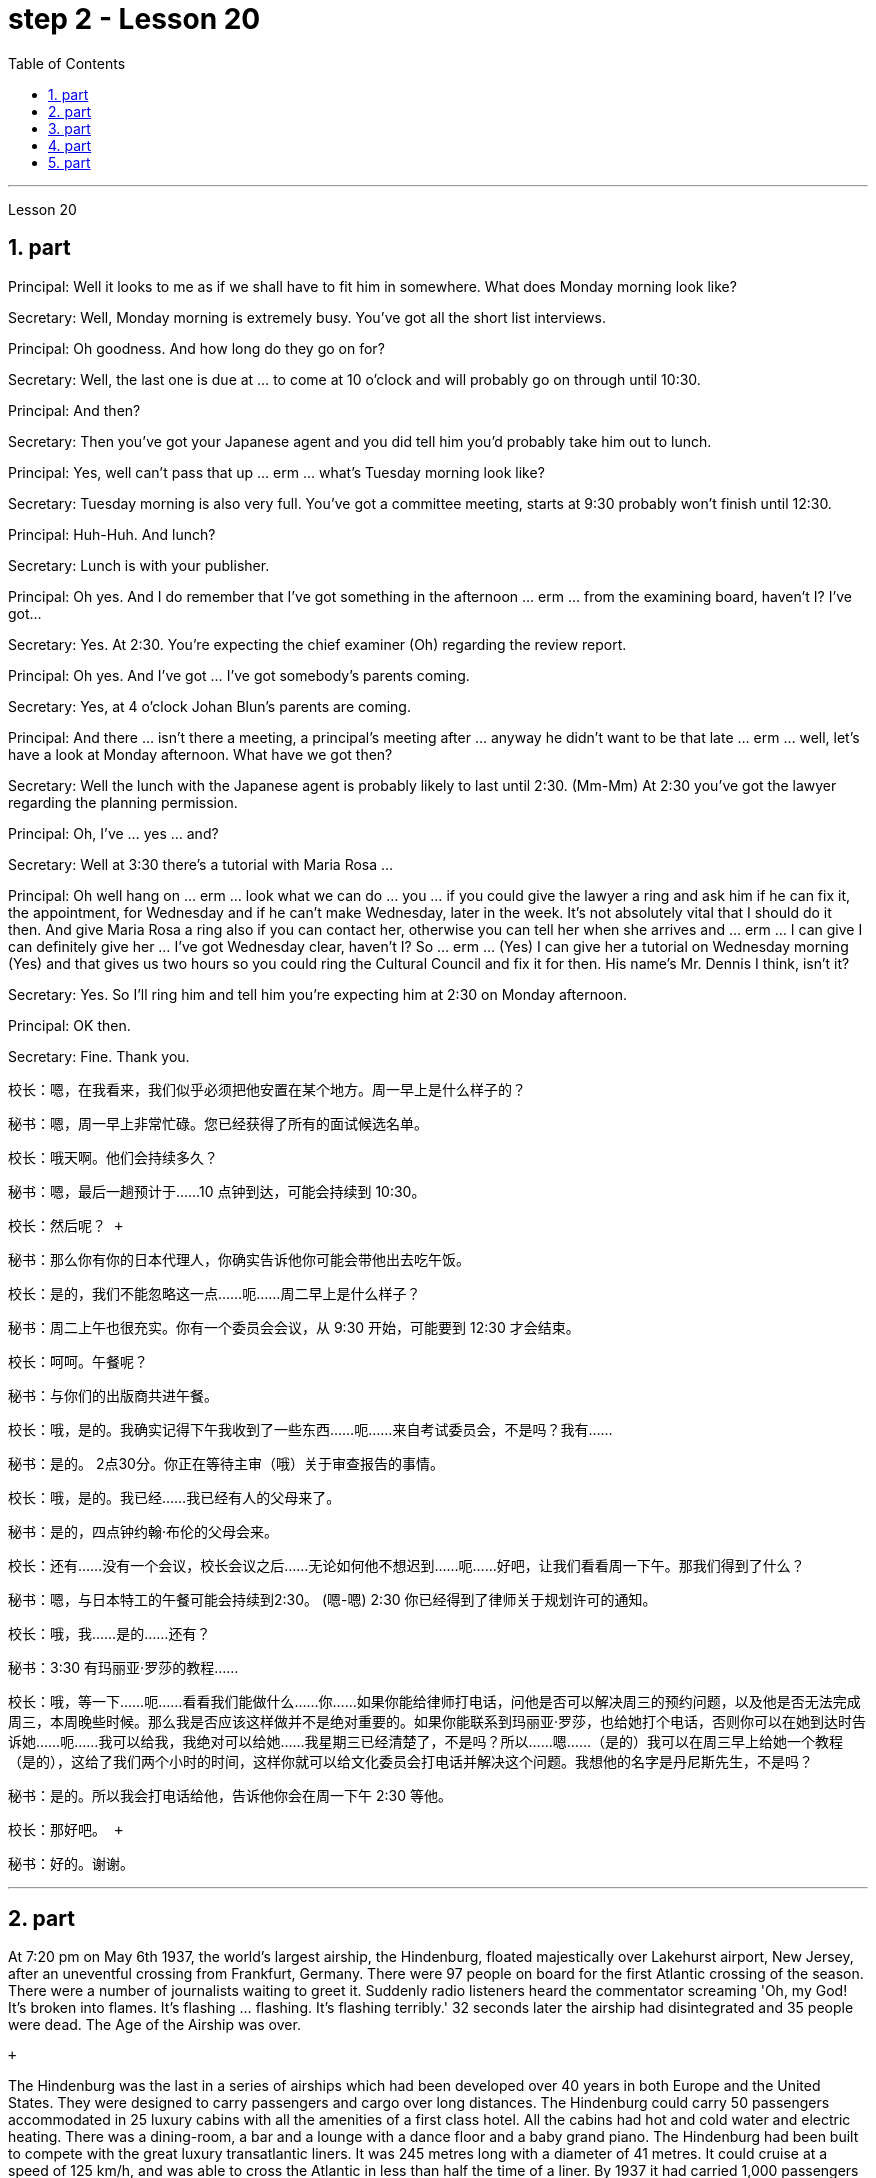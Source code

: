 
= step 2 - Lesson 20
:toc:
:sectnums:

---



Lesson 20 +


== part

Principal: Well it looks to me as if we shall have to fit him in somewhere. What does Monday morning look like? +

Secretary: Well, Monday morning is extremely busy. You've got all the short list interviews. +

Principal: Oh goodness. And how long do they go on for? +

Secretary: Well, the last one is due at ... to come at 10 o'clock and will probably go on through until 10:30. +

Principal: And then? +

Secretary: Then you've got your Japanese agent and you did tell him you'd probably take him out to lunch. +

Principal: Yes, well can't pass that up ... erm ... what's Tuesday morning look like? +

Secretary: Tuesday morning is also very full. You've got a committee meeting, starts at 9:30 probably won't finish until 12:30. +

Principal: Huh-Huh. And lunch? +

Secretary: Lunch is with your publisher. +

Principal: Oh yes. And I do remember that I've got something in the afternoon ... erm ... from the examining board, haven't I? I've got... +

Secretary: Yes. At 2:30. You're expecting the chief examiner (Oh) regarding the review report. +

Principal: Oh yes. And I've got ... I've got somebody's parents coming. +

Secretary: Yes, at 4 o'clock Johan Blun's parents are coming. +

Principal: And there ... isn't there a meeting, a principal's meeting after ... anyway he didn't want to be that late ... erm ... well, let's have a look at Monday afternoon. What have we got then? +

Secretary: Well the lunch with the Japanese agent is probably likely to last until 2:30. (Mm-Mm) At 2:30 you've got the lawyer regarding the planning permission. +

Principal: Oh, I've ... yes ... and? +

Secretary: Well at 3:30 there's a tutorial with Maria Rosa ... +

Principal: Oh well hang on ... erm ... look what we can do ... you ... if you could give the lawyer a ring and ask him if he can fix it, the appointment, for Wednesday and if he can't make Wednesday, later in the week. It's not absolutely vital that I should do it then. And give Maria Rosa a ring also if you can contact her, otherwise you can tell her when she arrives and ... erm ... I can give I can definitely give her ... I've got Wednesday clear, haven't I? So ... erm ... (Yes) I can give her a tutorial on Wednesday morning (Yes) and that gives us two hours so you could ring the Cultural Council and fix it for then. His name's Mr. Dennis I think, isn't it? +

Secretary: Yes. So I'll ring him and tell him you're expecting him at 2:30 on Monday afternoon. +

Principal: OK then. +

Secretary: Fine. Thank you.
 +


校长：嗯，在我看来，我们似乎必须把他安置在某个地方。周一早上是什么样子的？ +

秘书：嗯，周一早上非常忙碌。您已经获得了所有的面试候选名单。 +

校长：哦天啊。他们会持续多久？ +

秘书：嗯，最后一趟预计于……10 点钟到达，可能会持续到 10:30。 +

  校长：然后呢？ +

秘书：那么你有你的日本代理人，你确实告诉他你可能会带他出去吃午饭。 +

校长：是的，我们不能忽略这一点……呃……周二早上是什么样子？ +

秘书：周二上午也很充实。你有一个委员会会议，从 9:30 开始，可能要到 12:30 才会结束。 +

校长：呵呵。午餐呢？ +

秘书：与你们的出版商共进午餐。 +

校长：哦，是的。我确实记得下午我收到了一些东西……呃……来自考试委员会，不是吗？我有……​ +

秘书：是的。 2点30分。你正在等待主审（哦）关于审查报告的事情。 +

校长：哦，是的。我已经……​我已经有人的父母来了。 +

秘书：是的，四点钟约翰·布伦的父母会来。 +

校长：还有……没有一个会议，校长会议之后……无论如何他不想迟到……呃……好吧，让我们看看周一下午。那我们得到了什么？ +

秘书：嗯，与日本特工的午餐可能会持续到2:30。 (嗯-嗯) 2:30 你已经得到了律师关于规划许可的通知。 +

校长：哦，我……​是的……​还有？ +

秘书：3:30 有玛丽亚·罗莎的教程……​ +

校长：哦，等一下……呃……看看我们能做什么……你……如果你能给律师打电话，问他是否可以解决周三的预约问题，以及他是否无法完成周三，本周晚些时候。那么我是否应该这样做并不是绝对重要的。如果你能联系到玛丽亚·罗莎，也给她打个电话，否则你可以在她到达时告诉她……呃……我可以给我，我绝对可以给她……我星期三已经清楚了，不是吗？所以……嗯……（是的）我可以在周三早上给她一个教程（是的），这给了我们两个小时的时间，这样你就可以给文化委员会打电话并解决这个问题。我想他的名字是丹尼斯先生，不是吗？ +

秘书：是的。所以我会打电话给他，告诉他你会在周一下午 2:30 等他。 +

  校长：那好吧。 +

秘书：好的。谢谢。 +



---

== part

At 7:20 pm on May 6th 1937, the world's largest airship, the Hindenburg, floated majestically over Lakehurst airport, New Jersey, after an uneventful crossing from Frankfurt, Germany. There were 97 people on board for the first Atlantic crossing of the season. There were a number of journalists waiting to greet it. Suddenly radio listeners heard the commentator screaming 'Oh, my God! It's broken into flames. It's flashing ... flashing. It's flashing terribly.' 32 seconds later the airship had disintegrated and 35 people were dead. The Age of the Airship was over. +

 +

The Hindenburg was the last in a series of airships which had been developed over 40 years in both Europe and the United States. They were designed to carry passengers and cargo over long distances. The Hindenburg could carry 50 passengers accommodated in 25 luxury cabins with all the amenities of a first class hotel. All the cabins had hot and cold water and electric heating. There was a dining-room, a bar and a lounge with a dance floor and a baby grand piano. The Hindenburg had been built to compete with the great luxury transatlantic liners. It was 245 metres long with a diameter of 41 metres. It could cruise at a speed of 125 km/h, and was able to cross the Atlantic in less than half the time of a liner. By 1937 it had carried 1,000 passengers safely and had even transported circus animals and cars. Its sister ship, the Graf Zeppelin, had flown one and a half million kilometres and it had carried 13,100 passengers without incident. +

 +

The Hindenburg was filled with hydrogen, which is a highly flammable gas, and every safety precaution had been taken to prevent accidents. It had a smoking room which was pressurized in order to prevent gas from ever entering it. The cigarette lighters were chained to the tables and both passengers and crew were searched for matches before entering the ship. Special materials, which were used in the construction of the airship, had been chosen to minimize the possibility of accidental sparks, which might cause an explosion. +

 +

Nobody knows the exact cause of the Hindenburg disaster. Sabotage has been suggested, but experts at the time believed that it was caused by leaking gas which was ignited by static electricity. It had been waiting to land for three hours because of heavy thunderstorms. The explosion happened just as the first mooring rope, which was wet, touched the ground. Observers saw the first flames appear near the tail, and they began to spread quickly along the hull. There were a number of flashes as the hydrogen-filled compartments exploded. The airship sank to the ground. The most surprising thing is that 62 people managed to escape. The fatalities were highest among the crew, many of whom were working deep inside the airship. After the Hindenburg disaster, all airships were grounded and, until recently, they have never been seriously considered as a commercial proposition.


1937 年 5 月 6 日晚上 7 点 20 分，世界上最大的飞艇兴登堡号从德国法兰克福平安无事地飞过新泽西州莱克赫斯特机场。船上共有 97 名乘客，这是本赛季首次横渡大西洋。现场还有不少记者在等候迎接。突然，广播听众听到解说员尖叫道：“哦，天哪！”它已经分解成火焰。它在闪烁……​闪烁。它闪烁得可怕。 32秒后，飞艇解体，造成35人死亡。飞艇的时代结束了。 +

兴登堡号是欧洲和美国 40 多年来开发的一系列飞艇中的最后一款。它们的设计目的是长距离运送乘客和货物。兴登堡号可容纳 50 名乘客，分布在 25 间豪华客舱内，配备一流酒店的所有设施。所有的小屋都有冷热水和电暖气。这里有餐厅、酒吧和带舞池和小型三角钢琴的休息室。兴登堡号的建造目的是为了与伟大的豪华跨大西洋客轮竞争。它长245米，直径41米。它的巡航速度可达 125 公里/小时，穿越大西洋的时间不到客轮的一半。到 1937 年，它已经安全载运了 1,000 名乘客，甚至还运输了马戏团的动物和汽车。它的姊妹船齐柏林伯爵号已经飞行了 150 万公里，载运了 13,100 名乘客，没有发生任何事故。 +

兴登堡号充满了氢气，这是一种高度易燃气体，我们已采取一切安全预防措施来防止事故发生。它有一个吸烟室，该吸烟室经过加压，以防止气体进入其中。打火机被拴在桌子上，乘客和船员在上船前都被搜查是否有火柴。飞艇的建造采用了特殊材料，以最大限度地减少意外火花的可能性，从而可能导致爆炸。 +

没有人知道兴登堡灾难的确切原因。有人提出有人蓄意破坏，但当时的专家认为这是由静电点燃气体泄漏造成的。由于雷暴天气，飞机已经等待着陆三个小时。爆炸发生在第一条潮湿的系泊绳接触地面时。观察者看到第一道火焰出现在尾部附近，并开始沿着船体迅速蔓延。当充满氢气的舱室爆炸时，发出多次闪光。飞艇沉入地面。最令人惊讶的是，有62人成功逃脱。船员中的死亡人数最高，其中许多人在飞艇深处工作。兴登堡灾难后，所有飞艇都被停飞，直到最近，它们从未被认真考虑作为商业提案。 +


---

== part

David: Hello Peggy. What are you doing going through all those newspapers? +

Peggy: Oh hallo David. I'm trying to find a flat and I've got to go through all these advertisements. I just can't find anything good. +

David: Are you wanting to share or do you want a flat on your own? +

Peggy: Well, you know Sara and Mary? I'd really like to share with them. +

David: Well, I know of an empty flat. I don't know if you'd like it though. It's on the number ten bus route in Woodside Road. Number 10 I think it is. +

Peggy: Oh, I know Woodside Road and the ten bus is the one that brings me to work. Would be a marvellous place. How many rooms has it got? +

David: Well, it's got a kitchen and a bathroom. Um, apart from that I think it's got two bedrooms and a sitting-room. +

Peggy: Two bedrooms. Mm. Well, I suppose two of us could share, or one of us could sleep in the sitting-room. How much is the rent? +

David: I think they want ￡21 a week for it. +

Peggy: Twenty-one. Oh, that's fine, that would be ￡7 each. I don't really want to spend more than ￡7. +

David: No, but you see the trouble is it might be a bit noisy. Woodside Road is really quite busy. It's on the bus route after all. With all that traffic going past I don't know if you'd really like it. +

Peggy: Oh, that doesn't matter. We'd be out all day. It'd be marvellous to be on the ten bus route, we wouldn't have to walk at all and we'd get to work so quickly. Oh thanks so much David. I must go and tell Sara and Mary. +

David: Well, I hope it's what you want. +

Peggy: Oh yes, thanks a lot. +

David: That's all right.

大卫：你好，佩吉。你翻那些报纸干什么？ +

佩吉：哦，大卫，你好。我正在寻找一套公寓，我必须浏览所有这些广告。我就是找不到什么好东西。 +

大卫：你想要合租还是想要自己一套公寓？ +

佩吉：嗯，你认识莎拉和玛丽吗？我真的很想与他们分享。 +

大卫：嗯，我知道有一套空公寓。我不知道你是否愿意。它位于伍德赛德路 (Woodside Road) 的十号巴士路线上。 10号我想是的。 +

佩吉：哦，我知道伍德赛德路，十路公交车是载我去上班的。将是一个奇妙的地方。它有多少个房间？ +

大卫：嗯，有厨房和浴室。嗯，除此之外我认为它还有两间卧室和一间客厅。 +

佩吉：两间卧室。毫米。好吧，我想我们两个人可以共用，或者我们一个人可以睡在客厅里。租金是多少？ +

大卫：我想他们每周要 21 英镑。 +

佩吉：二十一岁。哦，没关系，每个 7 英镑。我真的不想花超过 7 英镑。 +

大卫：不，但你看，问题是它可能有点吵。伍德赛德路确实很繁忙。毕竟是在公交车路线上。由于交通繁忙，我不知道您是否真的喜欢它。 +

佩吉：哦，那没关系。我们会整天出去。如果能在十路公交车路线上那就太棒了，我们根本不需要步行，而且我们很快就能上班。哦，非常感谢大卫。我必须去告诉萨拉和玛丽。 +

大卫：嗯，我希望这是你想要的。 +

佩吉：哦，是的，非常感谢。 +

大卫：没关系。 +


---

== part

Rod: Mm, it's not a bad size room, is it? +

Liz: Oh, it's great! It's lovely. Oh, and look at that fireplace! Oh, we can have the two chairs right in front of the fireplace there in the middle of the room and toast our feet. +

Rod: The first thing we ought to do is just decide where the bed's going. +

Liz: Oh, well ... (So) what about right here next to the door (yes) sort of behind the door as you come in? +

Rod: Yes, that's a good idea — just as you come in, just in that corner there. +

Liz: Yes. Well now, let's think. What else? +

Rod: What else is there? Erm ... well there's that huge wardrobe of yours ... (Mm) that's got to go somewhere. +

Liz: What about over here — you know — across from the fireplace there, because then, in that little corner where it ... where the wall goes back ... look, over there. (Mm) That'd do, wouldn't it? +

Rod: Ok, well we'll put the wardrobe there then. (Yes) OK? So the wardrobe's opposite the fireplace. +

Liz: Er ... (OK) what about your desk? (Er) Where are you going to put that? +

Rod: Er ... I need lots of light, so I think in that far corner in between the two windows, OK? +

Liz: Oh, I see in the corner there, (Yes) yes. (Erm) Yes, that'd be good. +

Rod: So the desk goes there. +

Liz: So you'd have your chair with your back to the fireplace? (Yes) Yes, that'll be all right. +

Rod: Yes. And there's (yes) the chest of drawers. +

Liz: Oh, that'd be nice in between the two windows there, right in the middle. (Yes) It really ... come on, I know you're going to like it. (OK) Come on, let's shove it over there. (I mean) I bet ... I er ... +

Rod: I knew you'd ask me to move it. +

Liz: Come on. Let's go. +

Rod: OK. Let's go then. All right. +

Liz: Nearly there! That's got it. +

Rod: God, what on earth have you got in there? +

Liz: Well, there's nothing much in there. I emptied it ... most of it out. +

Rod: Oh God, my back hurts! +

Liz: There! Wait a minute. Let me stand back and have a look. +

Rod: Yes, it's not bad ... sticks out a bit. +

Liz: No, it's fine. (OK) What about the TV? Where are we going to put that? +

Rod: Er ... it's really got to go in the opposite corner, hasn't it? (Mm) Opposite the desk, that is. +

Liz: Oh, you mean in the corner between the windows and the fireplace? (Yes) Yes. +

Rod: And then the stereo, er ... the amplifier underneath the television and then the two speakers one on either side of the fireplace. +

Liz: Yes, that'd be good. (Erm) Well lovely! So it'll all fit in beautifully! (Yes) What else ... what else have we got? +

Rod: It's the er ... there's the bookcase, isn't there? Erm ... +

Liz: Oh Lord ... where'll we put that? +

Rod: Well, as you come in the door, er ... immediately on the er ... left-hand side ... +

Liz: Oh along that wall there you mean? +

Rod: Because that's ... there's just about enough space there. There's about two feet, so it shouldn't stick out too much, no. +

Liz: Yes, it's not very wide is it? So you come in the door (Yes) and then the bookcase is right there on the left. (Yes) There's a long way from your desk, though. +

Rod: Well, exercise'll do me good, won't it? Er ... table lamp. Well, we can just put that er ... +

Liz: On the chest of drawers. (Yes) When it's ... (Mm) Yes. That'd be nice. +

Rod: And no matter who wants to use it, you know. +

Liz: Yes. Oh this is going to be lovely. When are we going to get it all in? Now? +

Rod: Er ... no, not now. Let's just go to the kitchen and er ... sort that out and have a cup of tea, eh. +

Liz: Oh, haha, good. (Right) Yes, I haven't seen the kitchen. Come on.  +

Rod: Come on then. Let's go.


罗德：嗯，房间大小不错，是吗？ +

莉兹：噢，太棒了！很可爱。哦，看看那个壁炉！哦，我们可以把两把椅子放在房间中间的壁炉前，然后烤我们的脚。 +

罗德：我们要做的第一件事就是决定床的位置。 +

莉兹：哦，好吧……（那么）当你进来时，就在门旁边（是的）在门后面怎么样？ +

罗德：是的，这是个好主意——就在你进来的时候，就在那个角落里。 +

莉兹：是的。好吧，现在让我们想一想。还有什么？ +

罗德：还有什么？嗯……嗯，你的那个巨大的衣柜……（嗯）它必须去某个地方。 +

莉兹：那这里呢——你知道的——壁炉对面，因为那时，在那个小角落里……墙向后延伸的地方……看，那边。 （嗯）这样就可以了，不是吗？ +

罗德：好吧，那我们就把衣柜放在那里吧。 （好的？所以衣柜在壁炉对面。 +

莉兹：呃……（好吧）你的桌子呢？ （呃）你要把它放在哪里？ +

Rod：呃……​我需要大量的光线，所以我想在两扇窗户之间的那个远角，好吗？ +

莉兹：哦，我在角落里看到，（是的）是的。 （呃）是的，那就太好了。 +

罗德：所以桌子就在那里。 +

莉兹：所以你会把椅子背对着壁炉吗？ （是）是啊，这样就可以了。 +

罗德：是的。还有（是的）抽屉柜。 +

莉兹：哦，如果就在两个窗户之间，就在中间，那就太好了。 （是的）真的……来吧，我知道你会喜欢它。 （好）来吧，我们把它推到那边去吧。 （我的意思是）我打赌……我呃……​ +

罗德：我就知道你会要求我把它搬走。 +

莉兹：来吧。我们走吧。 +

罗德：好的。那我们走吧。好的。 +

莉兹：快到了！就这样了。 +

Rod：上帝啊，你里面到底装了什么？ +

莉兹：嗯，里面没什么东西。我清空了它……大部分都被清空了。 +

罗德：天哪，我的背好痛！ +

莉兹：那儿！等一下。让我退后看看。 +

罗德：是的，还不错……有点突出。 +

莉兹：不，没关系。 （好）电视呢？我们要把它放在哪里？ +

Rod：呃……它真的必须去对面的角落，不是吗？ （嗯）就是桌子对面。 +

莉兹：哦，你是说窗户和壁炉之间的角落吗？ （是的是的。 +

罗德：然后是立体声音响，呃……电视下方的放大器，然后是壁炉两侧的两个扬声器。 +

莉兹：是的，那就太好了。 （呃）好可爱！所以一切都会很完美！ （是的）还有什么……我们还有什么？ +

罗德：呃……这是书架，不是吗？嗯……​ +

莉兹：天哪……我们把它放在哪里？ +

罗德：嗯，当你进门时，呃……​立即在呃……​左侧……​ +

丽兹：哦，你是说沿着那堵墙吗？ +

罗德：因为那是……那里有足够的空间。大约有两英尺，所以它不应该伸出太多，不。 +

莉兹：是的，不是很宽，是吗？所以你进门了（是的），然后书柜就在左边。 （是的）不过，离你的办公桌很远。 +

罗德：嗯，锻炼对我有好处，不是吗？呃……​台灯。好吧，我们可以把那个呃……​ +

莉兹：在抽屉柜上。 （是）当……​（嗯）是的。那太好了。 +

罗德：无论谁想使用它，你都知道。 +

莉兹：是的。哦，这会很可爱。我们什么时候才能把所有东西都放进去？现在？ +

罗德：呃……不，不是现在。我们去厨房吧，呃……把事情解决一下，然后喝杯茶，呃。 +

莉兹：哦，哈哈，很好。 （右）是的，我没有看到厨房。快点。 +

罗德：那就来吧。我们走吧。 +


---

== part

1. Another use for Landsats is to find fresh water. In dry areas such as deserts, Landsat photos may show black areas that indicate water or they may show red areas that indicate healthy plants. People who are trying to find water in these dry areas can save time by looking in the places that are black or red on the Landsat pictures. +

2. The fifth use is to warn us of natural disasters, such as the damage done by large forest fires, melting ice near the North and South Poles, and lines in the earth where earthquakes might happen. +

3. Many experts believe that we must turn to the sun to solve our energy needs. Solar energy is clean and unlimited. It is estimated that the amount of solar energy falling on the continental United States is 700 times our total energy consumption. It's possible to convert, or change, this energy for our use, but the cost is the major problem. The federal government is spending millions of dollars to find ways to convert, or change, sunshine into economical energy. By the year 2000, solar technology could be supplying about 25 percent of the United States' energy needs. +

4. The major expense involved in a solar heating system is the purchase cost of all the parts of the system and the cost of their installation. The approximate cost to buy and put a solar heating system into a three-bedroom house at present varies from $7,000 to $12,000. This is a one-time cost that can be financed over many years. This finance charge may be more expensive than heating with oil at the present prices.


陆地卫星的另一个用途是寻找淡水。在沙漠等干旱地区，陆地卫星照片可能会显示表示有水的黑色区域，或者可能会显示表示健康植物的红色区域。试图在这些干旱地区寻找水源的人们可以通过查看陆地卫星图片上黑色或红色的地方来节省时间。 +

第五个用途是警告我们自然灾害，例如大型森林火灾、北极和南极附近冰层融化以及地球上可能发生地震的线路造成的破坏。 +

许多专家认为，我们必须依靠太阳来解决我们的能源需求。太阳能是清洁且取之不尽用之不竭的能源。据估计，落在美国大陆上的太阳能量是我们能源消耗总量的700倍。可以转换或改变这种能源供我们使用，但成本是主要问题。联邦政府正在花费数百万美元寻找将阳光转化为经济能源的方法。到 2000 年，太阳能技术可满足美国约 25% 的能源需求。 +

太阳能供暖系统的主要费用是系统所有部件的购买成本及其安装成本。目前，购买一套太阳能供暖系统并将其安装到三居室房屋中的费用大约为 7,000 美元至 12,000 美元。这是一项一次性成本，可以在多年内提供资金。按照目前的价格，这笔财务费用可能比用石油取暖还要贵。

---
